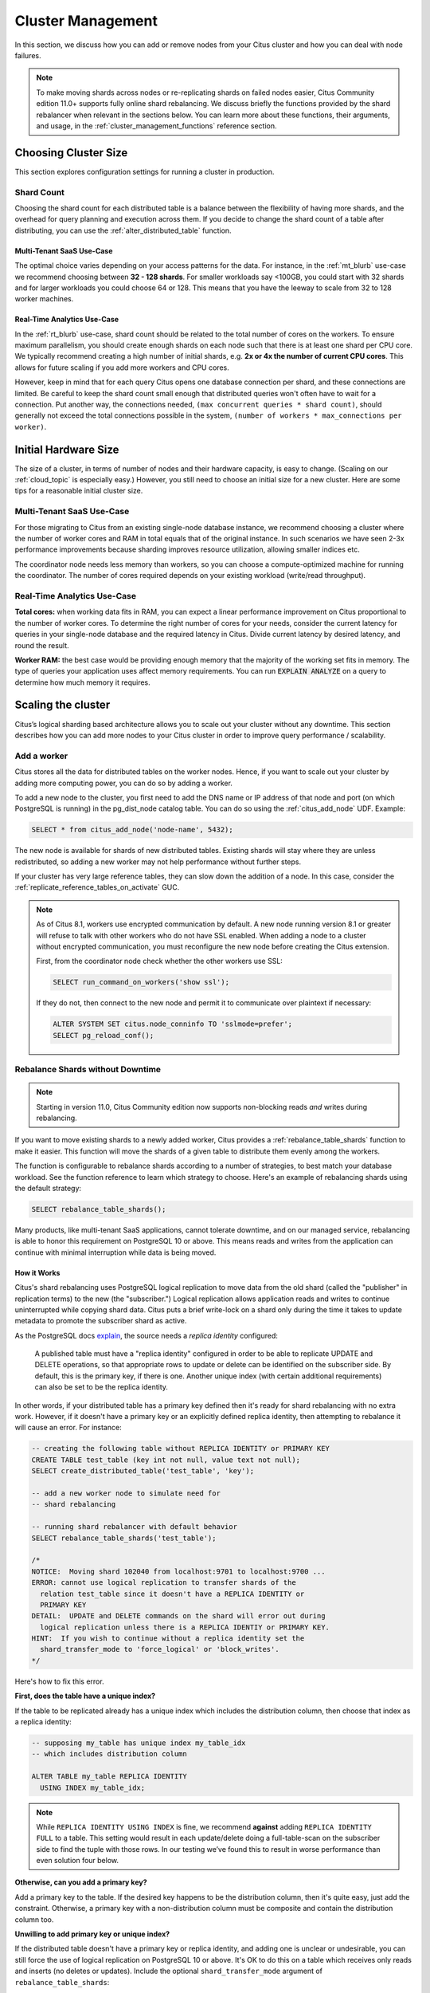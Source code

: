 .. _cluster_management:

Cluster Management
##################

In this section, we discuss how you can add or remove nodes from your Citus cluster and how you can deal with node failures.

.. note::

  To make moving shards across nodes or re-replicating shards on failed nodes easier, Citus Community edition 11.0+ supports fully online shard rebalancing. We discuss briefly the functions provided by the shard rebalancer when relevant in the sections below. You can learn more about these functions, their arguments, and usage, in the :ref:`cluster_management_functions` reference section.

.. _production_sizing:

Choosing Cluster Size
=====================

This section explores configuration settings for running a cluster in production.

.. _prod_shard_count:

Shard Count
-----------

Choosing the shard count for each distributed table is a balance between the flexibility of having more shards, and the overhead for query planning and execution across them. If you decide to change the shard count of a table after distributing, you can use the :ref:`alter_distributed_table` function.

Multi-Tenant SaaS Use-Case
~~~~~~~~~~~~~~~~~~~~~~~~~~

The optimal choice varies depending on your access patterns for the data. For instance, in the :ref:`mt_blurb` use-case we recommend choosing between **32 - 128 shards**.  For smaller workloads say <100GB, you could start with 32 shards and for larger workloads you could choose 64 or 128. This means that you have the leeway to scale from 32 to 128 worker machines.

Real-Time Analytics Use-Case
~~~~~~~~~~~~~~~~~~~~~~~~~~~~

In the :ref:`rt_blurb` use-case, shard count should be related to the total number of cores on the workers. To ensure maximum parallelism, you should create enough shards on each node such that there is at least one shard per CPU core. We typically recommend creating a high number of initial shards, e.g. **2x or 4x the number of current CPU cores**. This allows for future scaling if you add more workers and CPU cores.

However, keep in mind that for each query Citus opens one database connection per shard, and these connections are limited. Be careful to keep the shard count small enough that distributed queries won't often have to wait for a connection. Put another way, the connections needed, ``(max concurrent queries * shard count)``, should generally not exceed the total connections possible in the system, ``(number of workers * max_connections per worker)``.

.. _prod_size:

Initial Hardware Size
=====================

The size of a cluster, in terms of number of nodes and their hardware capacity, is easy to change. (Scaling on our :ref:`cloud_topic` is especially easy.) However, you still need to choose an initial size for a new cluster. Here are some tips for a reasonable initial cluster size.

Multi-Tenant SaaS Use-Case
--------------------------

For those migrating to Citus from an existing single-node database instance, we recommend choosing a cluster where the number of worker cores and RAM in total equals that of the original instance. In such scenarios we have seen 2-3x performance improvements because sharding improves resource utilization, allowing smaller indices etc.

The coordinator node needs less memory than workers, so you can choose a compute-optimized machine for running the coordinator. The number of cores required depends on your existing workload (write/read throughput).

Real-Time Analytics Use-Case
----------------------------

**Total cores:** when working data fits in RAM, you can expect a linear performance improvement on Citus proportional to the number of worker cores. To determine the right number of cores for your needs, consider the current latency for queries in your single-node database and the required latency in Citus. Divide current latency by desired latency, and round the result.

**Worker RAM:** the best case would be providing enough memory that the majority of the working set fits in memory. The type of queries your application uses affect memory requirements. You can run :code:`EXPLAIN ANALYZE` on a query to determine how much memory it requires.

.. _scaling_out_cluster:

Scaling the cluster
===================

Citus’s logical sharding based architecture allows you to scale out your cluster without any downtime. This section describes how you can add more nodes to your Citus cluster in order to improve query performance / scalability.

.. _adding_worker_node:

Add a worker
------------

Citus stores all the data for distributed tables on the worker nodes. Hence, if you want to scale out your cluster by adding more computing power, you can do so by adding a worker.

To add a new node to the cluster, you first need to add the DNS name or IP address of that node and port (on which PostgreSQL is running) in the pg_dist_node catalog table. You can do so using the :ref:`citus_add_node` UDF. Example:

.. code-block:: postgresql

   SELECT * from citus_add_node('node-name', 5432);

The new node is available for shards of new distributed tables. Existing shards will stay where they are unless redistributed, so adding a new worker may not help performance without further steps.

If your cluster has very large reference tables, they can slow down the addition of a node. In this case, consider the :ref:`replicate_reference_tables_on_activate` GUC.

.. note::

   As of Citus 8.1, workers use encrypted communication by default. A new node running version 8.1 or greater will refuse to talk with other workers who do not have SSL enabled. When adding a node to a cluster without encrypted communication, you must reconfigure the new node before creating the Citus extension.

   First, from the coordinator node check whether the other workers use SSL:

   .. code-block:: sql

      SELECT run_command_on_workers('show ssl');

   If they do not, then connect to the new node and permit it to communicate over plaintext if necessary:

   .. code-block:: sql

      ALTER SYSTEM SET citus.node_conninfo TO 'sslmode=prefer';
      SELECT pg_reload_conf();

.. _shard_rebalancing:

Rebalance Shards without Downtime
---------------------------------

.. note::

  Starting in version 11.0, Citus Community edition now supports non-blocking
  reads *and* writes during rebalancing.

If you want to move existing shards to a newly added worker, Citus provides a
:ref:`rebalance_table_shards` function to make it easier. This function will
move the shards of a given table to distribute them evenly among the workers.

The function is configurable to rebalance shards according to a number of
strategies, to best match your database workload. See the function reference to
learn which strategy to choose. Here's an example of rebalancing shards using
the default strategy:

.. code-block:: postgresql

  SELECT rebalance_table_shards();

Many products, like multi-tenant SaaS applications, cannot tolerate downtime,
and on our managed service, rebalancing is able to honor this requirement
on PostgreSQL 10 or above. This means reads and writes from the application can
continue with minimal interruption while data is being moved.

How it Works
~~~~~~~~~~~~

Citus's shard rebalancing uses PostgreSQL logical replication to move data from the old shard (called the "publisher" in replication terms) to the new (the "subscriber.") Logical replication allows application reads and writes to continue uninterrupted while copying shard data. Citus puts a brief write-lock on a shard only during the time it takes to update metadata to promote the subscriber shard as active.

As the PostgreSQL docs `explain <https://www.postgresql.org/docs/current/static/logical-replication-publication.html>`_, the source needs a *replica identity* configured:

  A published table must have a "replica identity" configured in
  order to be able to replicate UPDATE and DELETE operations, so
  that appropriate rows to update or delete can be identified on the
  subscriber side. By default, this is the primary key, if there is
  one. Another unique index (with certain additional requirements) can
  also be set to be the replica identity.

In other words, if your distributed table has a primary key defined then it's ready for shard rebalancing with no extra work. However, if it doesn't have a primary key or an explicitly defined replica identity, then attempting to rebalance it will cause an error. For instance:

.. code-block:: sql

  -- creating the following table without REPLICA IDENTITY or PRIMARY KEY
  CREATE TABLE test_table (key int not null, value text not null);
  SELECT create_distributed_table('test_table', 'key');

  -- add a new worker node to simulate need for
  -- shard rebalancing
  
  -- running shard rebalancer with default behavior
  SELECT rebalance_table_shards('test_table');

  /*
  NOTICE:  Moving shard 102040 from localhost:9701 to localhost:9700 ...
  ERROR: cannot use logical replication to transfer shards of the
    relation test_table since it doesn't have a REPLICA IDENTITY or
    PRIMARY KEY
  DETAIL:  UPDATE and DELETE commands on the shard will error out during
    logical replication unless there is a REPLICA IDENTIY or PRIMARY KEY.
  HINT:  If you wish to continue without a replica identity set the
    shard_transfer_mode to 'force_logical' or 'block_writes'.
  */

Here's how to fix this error.

**First, does the table have a unique index?**

If the table to be replicated already has a unique index which includes the distribution column, then choose that index as a replica identity:

.. code-block:: sql

  -- supposing my_table has unique index my_table_idx
  -- which includes distribution column

  ALTER TABLE my_table REPLICA IDENTITY
    USING INDEX my_table_idx;

.. note::

  While ``REPLICA IDENTITY USING INDEX`` is fine, we recommend **against** adding ``REPLICA IDENTITY FULL`` to a table. This setting would result in each update/delete doing a full-table-scan on the subscriber side to find the tuple with those rows. In our testing we’ve found this to result in worse performance than even solution four below.

**Otherwise, can you add a primary key?**

Add a primary key to the table. If the desired key happens to be the distribution column, then it's quite easy, just add the constraint. Otherwise, a primary key with a non-distribution column must be composite and contain the distribution column too.

**Unwilling to add primary key or unique index?**

If the distributed table doesn't have a primary key or replica identity, and adding one is unclear or undesirable, you can still force the use of logical replication on PostgreSQL 10 or above. It's OK to do this on a table which receives only reads and inserts (no deletes or updates). Include the optional ``shard_transfer_mode`` argument of ``rebalance_table_shards``:

.. code-block:: sql

  SELECT rebalance_table_shards(
    'test_table',
    shard_transfer_mode => 'force_logical'
  );

In this situation if an application does attempt an update or delete during replication, then the request will merely return an error. Deletes and writes will become possible again after replication is complete.

**What about PostgreSQL 9.x?**

On PostgreSQL 9.x and lower, logical replication is not supported. In this case we must fall back to a less efficient solution: locking a shard for writes as we copy it to its new location. Unlike logical replication, this approach introduces downtime for write statements (although read queries continue unaffected).

To choose this replication mode, use the ``shard_transfer_mode`` parameter again. Here is how to block writes and use the COPY command for replication:

.. code-block:: sql

  SELECT rebalance_table_shards(
    'test_table',
    shard_transfer_mode => 'block_writes'
  );

Adding a coordinator
----------------------

The Citus coordinator only stores metadata about the table shards and does not store any data. This means that all the computation is pushed down to the workers and the coordinator does only final aggregations on the result of the workers. Therefore, it is not very likely that the coordinator becomes a bottleneck for read performance. Also, it is easy to boost up the coordinator by shifting to a more powerful machine.

However, in some write heavy use cases where the coordinator becomes a performance bottleneck, users can add another coordinator. As the metadata tables are small (typically a few MBs in size), it is possible to copy over the metadata onto another node and sync it regularly. Once this is done, users can send their queries to any coordinator and scale out performance. If your setup requires you to use multiple coordinators, please `contact us <https://www.citusdata.com/about/contact_us>`_.

.. _dealing_with_node_failures:

Dealing With Node Failures
==========================

In this subsection, we discuss how you can deal with node failures without incurring any downtime on your Citus cluster.

.. _worker_node_failures:

Worker Node Failures
--------------------

Citus uses PostgreSQL streaming replication, allowing it to tolerate worker-node failures. This option  replicates entire worker nodes by continuously streaming their WAL records to a standby. You can configure streaming replication on-premise yourself by consulting the `PostgreSQL replication documentation <https://www.postgresql.org/docs/current/static/warm-standby.html#STREAMING-REPLICATION>`_ or use our :ref:`cloud_topic` which is pre-configured for replication and high-availability.

.. _coordinator_node_failures:

Coordinator Node Failures
-------------------------

The Citus coordinator maintains metadata tables to track all of the cluster nodes and the locations of the database shards on those nodes. The metadata tables are small (typically a few MBs in size) and do not change very often. This means that they can be replicated and quickly restored if the node ever experiences a failure. There are several options on how users can deal with coordinator failures.

1. **Use PostgreSQL streaming replication:** You can use PostgreSQL's streaming
   replication feature to create a hot standby of the coordinator. Then, if the
   primary coordinator node fails, the standby can be promoted to the primary
   automatically to serve queries to your cluster. For details on setting this
   up, please refer to the `PostgreSQL wiki
   <https://wiki.postgresql.org/wiki/Streaming_Replication>`_.

2. **Use backup tools:** Since the metadata tables are small, users can use EBS
   volumes, or `PostgreSQL backup tools
   <https://www.postgresql.org/docs/current/static/backup.html>`_ to backup the
   metadata. Then, they can easily copy over that metadata to new nodes to
   resume operation.

.. _tenant_isolation:

Tenant Isolation
================

.. note::

  Starting in version 11.0, Citus Community edition includes tenant isolation
  functionality!

Citus places table rows into worker shards based on the hashed value of the rows' distribution column. Multiple distribution column values often fall into the same shard. In the Citus multi-tenant use case this means that tenants often share shards.

However, sharing shards can cause resource contention when tenants differ drastically in size. This is a common situation for systems with a large number of tenants -- we have observed that the size of tenant data tend to follow a Zipfian distribution as the number of tenants increases. This means there are a few very large tenants, and many smaller ones. To improve resource allocation and make guarantees of tenant QoS it is worthwhile to move large tenants to dedicated nodes.

Citus provides the tools to isolate a tenant on a specific node. This happens in two phases: 1) isolating the tenant's data to a new dedicated shard, then 2) moving the shard to the desired node. To understand the process it helps to know precisely how rows of data are assigned to shards.

Every shard is marked in Citus metadata with the range of hashed values it contains (more info in the reference for :ref:`pg_dist_shard <pg_dist_shard>`). The Citus UDF :code:`isolate_tenant_to_new_shard(table_name, tenant_id)` moves a tenant into a dedicated shard in three steps:

1. Creates a new shard for :code:`table_name` which (a) includes rows whose distribution column has value :code:`tenant_id` and (b) excludes all other rows.
2. Moves the relevant rows from their current shard to the new shard.
3. Splits the old shard into two with hash ranges that abut the excision above and below.

Furthermore, the UDF takes a :code:`CASCADE` option which isolates the tenant rows of not just :code:`table_name` but of all tables :ref:`co-located <colocation>` with it. Here is an example:

.. code-block:: postgresql

  -- This query creates an isolated shard for the given tenant_id and
  -- returns the new shard id.

  -- General form:

  SELECT isolate_tenant_to_new_shard('table_name', tenant_id);

  -- Specific example:

  SELECT isolate_tenant_to_new_shard('lineitem', 135);

  -- If the given table has co-located tables, the query above errors out and
  -- advises to use the CASCADE option

  SELECT isolate_tenant_to_new_shard('lineitem', 135, 'CASCADE');

Output:

::

  ┌─────────────────────────────┐
  │ isolate_tenant_to_new_shard │
  ├─────────────────────────────┤
  │                      102240 │
  └─────────────────────────────┘

The new shard(s) are created on the same node as the shard(s) from which the tenant was removed. For true hardware isolation they can be moved to a separate node in the Citus cluster. As mentioned, the :code:`isolate_tenant_to_new_shard` function returns the newly created shard id, and this id can be used to move the shard:

.. code-block:: postgresql

  -- find the node currently holding the new shard
  SELECT nodename, nodeport
    FROM citus_shards
   WHERE shardid = 102240;

  -- list the available worker nodes that could hold the shard
  SELECT * FROM master_get_active_worker_nodes();

  -- move the shard to your choice of worker
  -- (it will also move any shards created with the CASCADE option)
  SELECT citus_move_shard_placement(
    102240,
    'source_host', source_port,
    'dest_host', dest_port);

Note that :code:`citus_move_shard_placement` will also move any shards which are co-located with the specified one, to preserve their co-location.

Viewing Query Statistics
========================

.. note::

  Starting in version 11.0, Citus Community edition now includes the
  citus_stat_statements view!

When administering a Citus cluster it's useful to know what queries users are running, which nodes are involved, and which execution method Citus is using for each query. Citus records query statistics in a metadata view called :ref:`citus_stat_statements <citus_stat_statements>`, named analogously to Postgres' `pg_stat_statments <https://www.postgresql.org/docs/current/static/pgstatstatements.html>`_. Whereas pg_stat_statements stores info about query duration and I/O, citus_stat_statements stores info about Citus execution methods and shard partition keys (when applicable).

Citus requires the ``pg_stat_statements`` extension to be installed in order to track query statistics. On our :ref:`cloud_topic` this extension will be pre-activated, but on a self-hosted Postgres instance you must load the extension in postgresql.conf via ``shared_preload_libraries``, then create the extension in SQL:

.. code-block:: postgresql

  CREATE EXTENSION pg_stat_statements;

Let's see how this works. Assume we have a table called ``foo`` that is hash-distributed by its ``id`` column.

.. code-block:: postgresql

  -- create and populate distributed table
  create table foo ( id int );
  select create_distributed_table('foo', 'id');

  insert into foo select generate_series(1,100);

We'll run two more queries, and ``citus_stat_statements`` will show how Citus chooses to execute them.

.. code-block:: postgresql

  -- counting all rows executes on all nodes, and sums
  -- the results on the coordinator
  SELECT count(*) FROM foo;

  -- specifying a row by the distribution column routes
  -- execution to an individual node
  SELECT * FROM foo WHERE id = 42;

To find how these queries were executed, ask the stats table:

.. code-block:: postgresql

  SELECT * FROM citus_stat_statements;

Results:

::

  -[ RECORD 1 ]-+----------------------------------------------
  queryid       | -6844578505338488014
  userid        | 10
  dbid          | 13340
  query         | SELECT count(*) FROM foo;
  executor      | adaptive
  partition_key |
  calls         | 1
  -[ RECORD 2 ]-+----------------------------------------------
  queryid       | 185453597994293667
  userid        | 10
  dbid          | 13340
  query         | insert into foo select generate_series($1,$2)
  executor      | insert-select
  partition_key |
  calls         | 1
  -[ RECORD 3 ]-+----------------------------------------------
  queryid       | 1301170733886649828
  userid        | 10
  dbid          | 13340
  query         | SELECT * FROM foo WHERE id = $1
  executor      | adaptive
  partition_key | 42
  calls         | 1

We can see that Citus uses the adaptive executor most commonly to run queries. This executor fragments the query into constituent queries to run on relevant nodes, and combines the results on the coordinator node. In the case of the second query (filtering by the distribution column ``id = $1``), Citus determined that it needed the data from just one node. Lastly, we can see that the ``insert into foo select…`` statement ran with the insert-select executor which provides flexibility to run these kind of queries.

So far the information in this view doesn't give us anything we couldn't already learn by running the ``EXPLAIN`` command for a given query. However, in addition to getting information about individual queries, the ``citus_stat_statements`` view allows us to answer questions such as "what percentage of queries in the cluster are scoped to a single tenant?"

.. code-block:: postgresql

  SELECT sum(calls),
         partition_key IS NOT NULL AS single_tenant
  FROM citus_stat_statements
  GROUP BY 2;

::

  .
   sum | single_tenant
  -----+---------------
     2 | f
     1 | t

In a multi-tenant database, for instance, we would expect the vast majority of queries to be single tenant. Seeing too many multi-tenant queries may indicate that queries do not have the proper filters to match a tenant, and are using unnecessary resources.

We can also find which partition_ids are the most frequent targets. In a multi-tenant application these would be the busiest tenants.

.. code-block:: sql

  SELECT partition_key, sum(calls) as total_queries
  FROM citus_stat_statements
  WHERE coalesce(partition_key, '') <> ''
  GROUP BY partition_key
  ORDER BY total_queries desc
  LIMIT 10;

::

  ┌───────────────┬───────────────┐
  │ partition_key │ total_queries │
  ├───────────────┼───────────────┤
  │ 42            │             1 │
  └───────────────┴───────────────┘

Statistics Expiration
---------------------

The pg_stat_statements view limits the number of statements it tracks, and the duration of its records. Because citus_stat_statements tracks a strict subset of the queries in pg_stat_statements, a choice of equal limits for the two views would cause a mismatch in their data retention. Mismatched records can cause joins between the views to behave unpredictably.

There are three ways to help synchronize the views, and all three can be used together.

1. Have the maintenance daemon periodically sync the citus and pg stats. The GUC ``citus.stat_statements_purge_interval`` sets time in seconds for the sync. A value of 0 disables periodic syncs.
2. Adjust the number of entries in citus_stat_statements. The ``citus.stat_statements_max`` GUC removes old entries when new ones cross the threshold. The default value is 50K, and the highest allowable value is 10M. Note that each entry costs about 140 bytes in shared memory so set the value wisely.
3. Increase ``pg_stat_statements.max``. Its default value is 5000, and could be increased to 10K, 20K or even 50K without much overhead. This is most beneficial when there is more local (i.e. coordinator) query workload.

.. note::

   Changing ``pg_stat_statements.max`` or ``citus.stat_statements_max`` requires restarting the PostgreSQL service. Changing ``citus.stat_statements_purge_interval``, on the other hand, will come into effect with a call to `pg_reload_conf() <https://www.postgresql.org/docs/current/functions-admin.html#FUNCTIONS-ADMIN-SIGNAL>`_.

Resource Conservation
=====================

Limiting Long-Running Queries
-----------------------------

Long running queries can hold locks, queue up WAL, or just consume a lot of system resources, so in a production environment it's good to prevent them from running too long. You can set the `statement_timeout <https://www.postgresql.org/docs/current/static/runtime-config-client.html#GUC-STATEMENT-TIMEOUT>`_ parameter on the coordinator and workers to cancel queries that run too long.

.. code-block:: postgres

   -- limit queries to five minutes
   ALTER DATABASE citus
     SET statement_timeout TO 300000;
   SELECT run_command_on_workers($cmd$
     ALTER DATABASE citus
       SET statement_timeout TO 300000;
   $cmd$);

The timeout is specified in milliseconds.

To customize the timeout per query, use ``SET LOCAL`` in a transaction:

.. code-block:: postgres

   BEGIN;
   -- this limit applies to just the current transaction
   SET LOCAL statement_timeout TO 300000;

   -- ...
   COMMIT;

Security
========

Connection Management
---------------------

.. note::

   Since Citus version 8.1.0 (released 2018-12-17) the traffic between the different nodes in the cluster is encrypted for NEW installations. This is done by using TLS with self-signed certificates. This means that this **does not protect against Man-In-The-Middle attacks.** This only protects against passive eavesdropping on the network.

   Clusters originally created with a Citus version before 8.1.0 do not have any network encryption enabled between nodes (even if upgraded later). To set up self-signed TLS on on this type of installation follow the steps in `official postgres documentation <https://www.postgresql.org/docs/current/ssl-tcp.html#SSL-CERTIFICATE-CREATION>`_ together with the citus specific settings described here, i.e. changing ``citus.node_conninfo`` to ``sslmode=require``. This setup should be done on coordinator and workers.

When Citus nodes communicate with one another they consult a table with connection credentials. This gives the database administrator flexibility to adjust parameters for security and efficiency.

To set non-sensitive libpq connection parameters to be used for all node connections, update the ``citus.node_conninfo`` GUC:

.. code-block:: postgresql

  -- key=value pairs separated by spaces.
  -- For example, ssl options:

  ALTER SYSTEM SET citus.node_conninfo =
    'sslrootcert=/path/to/citus-ca.crt sslcrl=/path/to/citus-ca.crl sslmode=verify-full';

There is a whitelist of parameters that the GUC accepts, see the :ref:`node_conninfo <node_conninfo>` reference for details. As of Citus 8.1, the default value for node_conninfo is ``sslmode=require``, which prevents unencrypted communication between nodes. If your cluster was originally created before Citus 8.1 the value will be ``sslmode=prefer``. After setting up self-signed certificates on all nodes it's recommended to change this setting to ``sslmode=require``.

After changing this setting it is important to reload the postgres configuration. Even though the changed setting might be visible in all sessions, the setting is only consulted by Citus when new connections are established. When a reload signal is received, Citus marks all existing connections to be closed which causes a reconnect after running transactions have been completed.

.. code-block:: postgresql

  SELECT pg_reload_conf();

.. warning:: 

   Citus versions before 9.2.4 require a restart for existing connections to be closed.

   For these versions a reload of the configuration does not trigger connection ending and subsequent reconnecting. Instead the server should be restarted to enforce all connections to use the new settings.

.. code-block:: postgresql

  -- only superusers can access this table

  -- add a password for user jdoe
  INSERT INTO pg_dist_authinfo
    (nodeid, rolename, authinfo)
  VALUES
    (123, 'jdoe', 'password=abc123');

After this INSERT, any query needing to connect to node 123 as the user jdoe will use the supplied password. The documentation for :ref:`pg_dist_authinfo <pg_dist_authinfo>` has more info.

.. code-block:: postgresql

  -- update user jdoe to use certificate authentication
  UPDATE pg_dist_authinfo
  SET authinfo = 'sslcert=/path/to/user.crt sslkey=/path/to/user.key'
  WHERE nodeid = 123 AND rolename = 'jdoe';

This changes the user from using a password to use a certificate and keyfile while connecting to node 123 instead. Make sure the user certificate is signed by a certificate that is trusted by the worker you are connecting to and authentication settings on the worker allow for certificate based authentication. Full documentation on how to use client certificates can be found in `the postgres libpq documentation <https://www.postgresql.org/docs/current/libpq-ssl.html#LIBPQ-SSL-CLIENTCERT>`_.

Changing ``pg_dist_authinfo`` does not force any existing connection to reconnect.

Setup Certificate Authority signed certificates
-----------------------------------------------

This section assumes you have a trusted Certificate Authority that can issue server certificates to you for all nodes in your cluster. It is recommended to work with the security department in your organization to prevent key material from being handled incorrectly. This guide covers only Citus specific configuration that needs to be applied, not best practices for PKI management.

For all nodes in the cluster you need to get a valid certificate signed by the *same Certificate Authority*. The following **machine specific** files are assumed to be available on every machine:

* ``/path/to/server.key``: Server Private Key
* ``/path/to/server.crt``: Server Certificate or Certificate Chain for Server Key, signed by trusted Certificate Authority.

Next to these machine specific files you need these cluster or CA wide files available:

* ``/path/to/ca.crt``: Certificate of the Certificate Authority
* ``/path/to/ca.crl``: Certificate Revocation List of the Certificate Authority

.. note::

   The Certificate Revocation List is likely to change over time. Work with your security department to set up a mechanism to update the revocation list on to all nodes in the cluster in a timely manner. A reload of every node in the cluster is required after the revocation list has been updated.

Once all files are in place on the nodes, the following settings need to be configured in the Postgres configuration file:

.. code-block:: ini

   # the following settings allow the postgres server to enable ssl, and
   # configure the server to present the certificate to clients when
   # connecting over tls/ssl
   ssl = on
   ssl_key_file = '/path/to/server.key'
   ssl_cert_file = '/path/to/server.crt'

   # this will tell citus to verify the certificate of the server it is connecting to 
   citus.node_conninfo = 'sslmode=verify-full sslrootcert=/path/to/ca.crt sslcrl=/path/to/ca.crl'

After changing, either restart the database or reload the configuration to apply these changes. A restart is required if a Citus version below 9.2.4 is used. Also, adjusting :ref:`local_hostname` may be required for proper functioning with ``sslmode=verify-full``.

Depending on the policy of the Certificate Authority used you might need or want to change ``sslmode=verify-full`` in ``citus.node_conninfo`` to ``sslmode=verify-ca``. For the difference between the two settings please consult `the official postgres documentation <https://www.postgresql.org/docs/current/libpq-ssl.html#LIBPQ-SSL-SSLMODE-STATEMENTS>`_.

Lastly, to prevent any user from connecting via an un-encrypted connection, changes need to be made to ``pg_hba.conf``. Many Postgres installations will have entries allowing ``host`` connections which allow SSL/TLS connections as well as plain TCP connections. By replacing all ``host`` entries with ``hostssl`` entries, only encrypted connections will be allowed to authenticate to Postgres. For full documentation on these settings take a look at `the pg_hba.conf file <https://www.postgresql.org/docs/current/auth-pg-hba-conf.html>`_ documentation on the official Postgres documentation.

.. note::

   When a trusted Certificate Authority is not available, one can create their own via a self-signed root certificate. This is non-trivial and the developer or operator should seek guidance from their security team when doing so.

To verify the connections from the coordinator to the workers are encrypted you can run the following query. It will show the SSL/TLS version used to encrypt the connection that the coordinator uses to talk to the worker:

.. code-block:: postgresql

  SELECT run_command_on_workers($$
    SELECT version FROM pg_stat_ssl WHERE pid = pg_backend_pid()
  $$);

::
  
  ┌────────────────────────────┐
  │   run_command_on_workers   │
  ├────────────────────────────┤
  │ (localhost,9701,t,TLSv1.2) │
  │ (localhost,9702,t,TLSv1.2) │
  └────────────────────────────┘
  (2 rows)

.. _rls:

Row-Level Security
------------------

.. note::

  Starting in version 11.0, Citus Community edition now supports row-level
  security for distributed tables.

PostgreSQL `row-level security <https://www.postgresql.org/docs/current/static/ddl-rowsecurity.html>`_ policies restrict, on a per-user basis, which rows can be returned by normal queries or inserted, updated, or deleted by data modification commands. This can be especially useful in a multi-tenant Citus cluster because it allows individual tenants to have full SQL access to the database while hiding each tenant's information from other tenants.

We can implement the separation of tenant data by using a naming convention for database roles that ties into table row-level security policies. We'll assign each tenant a database role in a numbered sequence: ``tenant_1``, ``tenant_2``, etc. Tenants will connect to Citus using these separate roles. Row-level security policies can compare the role name to values in the ``tenant_id`` distribution column to decide whether to allow access.

Here is how to apply the approach on a simplified events table distributed by ``tenant_id``. First create the roles ``tenant_1`` and ``tenant_2``. Then run the following as an administrator:

.. code-block:: sql

  CREATE TABLE events(
    tenant_id int,
    id int,
    type text
  );

  SELECT create_distributed_table('events','tenant_id');

  INSERT INTO events VALUES (1,1,'foo'), (2,2,'bar');

  -- assumes that roles tenant_1 and tenant_2 exist
  GRANT select, update, insert, delete
    ON events TO tenant_1, tenant_2;

As it stands, anyone with select permissions for this table can see both rows. Users from either tenant can see and update the row of the other tenant. We can solve this with row-level table security policies.

Each policy consists of two clauses: USING and WITH CHECK. When a user tries to read or write rows, the database evaluates each row against these clauses. Existing table rows are checked against the expression specified in USING, while new rows that would be created via INSERT or UPDATE are checked against the expression specified in WITH CHECK.

.. code-block:: postgresql

  -- first a policy for the system admin "citus" user
  CREATE POLICY admin_all ON events
    TO citus           -- apply to this role
    USING (true)       -- read any existing row
    WITH CHECK (true); -- insert or update any row

  -- next a policy which allows role "tenant_<n>" to
  -- access rows where tenant_id = <n>
  CREATE POLICY user_mod ON events
    USING (current_user = 'tenant_' || tenant_id::text);
    -- lack of CHECK means same condition as USING

  -- enforce the policies
  ALTER TABLE events ENABLE ROW LEVEL SECURITY;

Now roles ``tenant_1`` and ``tenant_2`` get different results for their queries:

**Connected as tenant_1:**

.. code-block:: sql

  SELECT * FROM events;

::

  ┌───────────┬────┬──────┐
  │ tenant_id │ id │ type │
  ├───────────┼────┼──────┤
  │         1 │  1 │ foo  │
  └───────────┴────┴──────┘

**Connected as tenant_2:**

.. code-block:: sql

  SELECT * FROM events;

::

  ┌───────────┬────┬──────┐
  │ tenant_id │ id │ type │
  ├───────────┼────┼──────┤
  │         2 │  2 │ bar  │
  └───────────┴────┴──────┘

.. code-block:: sql

  INSERT INTO events VALUES (3,3,'surprise');
  /*
  ERROR:  new row violates row-level security policy for table "events_102055"
  */

.. _sql_extensions:

PostgreSQL extensions
=====================

Citus provides distributed functionality by extending PostgreSQL using the hook and extension APIs. This allows users to benefit from the features that come with the rich PostgreSQL ecosystem. These features include, but aren’t limited to, support for a wide range of `data types <http://www.postgresql.org/docs/current/static/datatype.html>`_ (including semi-structured data types like jsonb and hstore), `operators and functions <http://www.postgresql.org/docs/current/static/functions.html>`_, full text search, and other extensions such as `PostGIS <http://postgis.net/>`_ and `HyperLogLog <https://github.com/aggregateknowledge/postgresql-hll>`_. Further, proper use of the extension APIs enable compatibility with standard PostgreSQL tools such as `pgAdmin <http://www.pgadmin.org/>`_  and `pg_upgrade <http://www.postgresql.org/docs/current/static/pgupgrade.html>`_.

As Citus is an extension which can be installed on any PostgreSQL instance, you can directly use other extensions such as hstore, hll, or PostGIS with Citus. However, there is one thing to keep in mind. While including other extensions in shared_preload_libraries, you should make sure that Citus is the first extension.

.. note::
  Sometimes, there might be a few features of the extension that may not be supported out of the box. For example, a few aggregates in an extension may need to be modified a bit to be parallelized across multiple nodes. Please `contact us <https://www.citusdata.com/about/contact_us>`_ if some feature from your favourite extension does not work as expected with Citus.

In addition to our core Citus extension, we also maintain several others:

* `cstore_fdw <https://github.com/citusdata/cstore_fdw>`_ - Columnar store for analytics. The columnar nature delivers performance by reading only relevant data from disk, and it may compress data 6x-10x to reduce space requirements for data archival.
* `pg_cron <https://github.com/citusdata/pg_cron>`_ - Run periodic jobs directly from the database.
* `postgresql-topn <https://github.com/citusdata/postgresql-topn>`_ - Returns the top values in a database according to some criteria. Uses an approximation algorithm to provide fast results with modest compute and memory resources.
* `postgresql-hll <https://github.com/citusdata/postgresql-hll>`_ - HyperLogLog data structure as a native data type. It's a fixed-size, set-like structure used for distinct value counting with tunable precision.

.. _create_db:

Creating a New Database
=======================

Each PostgreSQL server can hold `multiple databases <https://www.postgresql.org/docs/current/static/manage-ag-overview.html>`_. However, new databases do not inherit the extensions of any others; all desired extensions must be added afresh. To run Citus on a new database, you'll need to create the database on the coordinator and workers, create the Citus extension within that database, and register the workers in the coordinator database.

Connect to each of the worker nodes and run:

.. code-block:: psql

  -- on every worker node

  CREATE DATABASE newbie;
  \c newbie
  CREATE EXTENSION citus;

Then, on the coordinator:

.. code-block:: psql

  CREATE DATABASE newbie;
  \c newbie
  CREATE EXTENSION citus;

  SELECT * from citus_add_node('node-name', 5432);
  SELECT * from citus_add_node('node-name2', 5432);
  -- ... for all of them

Now the new database will be operating as another Citus cluster.
